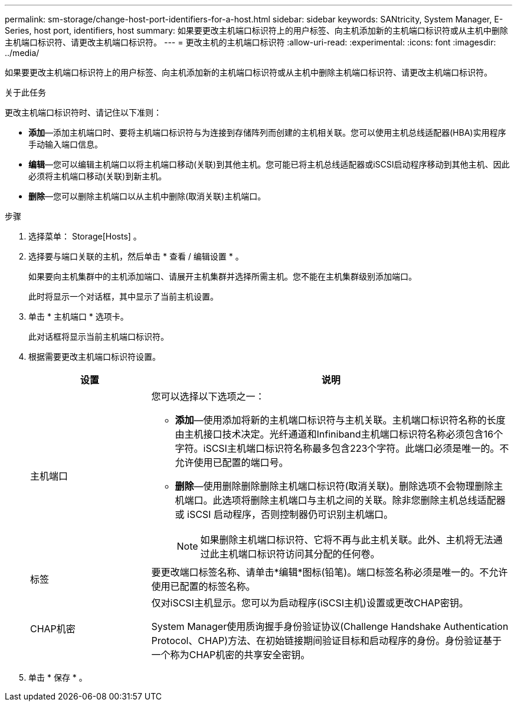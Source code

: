---
permalink: sm-storage/change-host-port-identifiers-for-a-host.html 
sidebar: sidebar 
keywords: SANtricity, System Manager, E-Series, host port, identifiers, host 
summary: 如果要更改主机端口标识符上的用户标签、向主机添加新的主机端口标识符或从主机中删除主机端口标识符、请更改主机端口标识符。 
---
= 更改主机的主机端口标识符
:allow-uri-read: 
:experimental: 
:icons: font
:imagesdir: ../media/


[role="lead"]
如果要更改主机端口标识符上的用户标签、向主机添加新的主机端口标识符或从主机中删除主机端口标识符、请更改主机端口标识符。

.关于此任务
更改主机端口标识符时、请记住以下准则：

* *添加*—添加主机端口时、要将主机端口标识符与为连接到存储阵列而创建的主机相关联。您可以使用主机总线适配器(HBA)实用程序手动输入端口信息。
* *编辑*—您可以编辑主机端口以将主机端口移动(关联)到其他主机。您可能已将主机总线适配器或iSCSI启动程序移动到其他主机、因此必须将主机端口移动(关联)到新主机。
* *删除*—您可以删除主机端口以从主机中删除(取消关联)主机端口。


.步骤
. 选择菜单： Storage[Hosts] 。
. 选择要与端口关联的主机，然后单击 * 查看 / 编辑设置 * 。
+
如果要向主机集群中的主机添加端口、请展开主机集群并选择所需主机。您不能在主机集群级别添加端口。

+
此时将显示一个对话框，其中显示了当前主机设置。

. 单击 * 主机端口 * 选项卡。
+
此对话框将显示当前主机端口标识符。

. 根据需要更改主机端口标识符设置。
+
[cols="25h,~"]
|===
| 设置 | 说明 


 a| 
主机端口
 a| 
您可以选择以下选项之一：

** *添加*—使用添加将新的主机端口标识符与主机关联。主机端口标识符名称的长度由主机接口技术决定。光纤通道和Infiniband主机端口标识符名称必须包含16个字符。iSCSI主机端口标识符名称最多包含223个字符。此端口必须是唯一的。不允许使用已配置的端口号。
** *删除*—使用删除删除删除主机端口标识符(取消关联)。删除选项不会物理删除主机端口。此选项将删除主机端口与主机之间的关联。除非您删除主机总线适配器或 iSCSI 启动程序，否则控制器仍可识别主机端口。
+
[NOTE]
====
如果删除主机端口标识符、它将不再与此主机关联。此外、主机将无法通过此主机端口标识符访问其分配的任何卷。

====




 a| 
标签
 a| 
要更改端口标签名称、请单击*编辑*图标(铅笔)。端口标签名称必须是唯一的。不允许使用已配置的标签名称。



 a| 
CHAP机密
 a| 
仅对iSCSI主机显示。您可以为启动程序(iSCSI主机)设置或更改CHAP密钥。

System Manager使用质询握手身份验证协议(Challenge Handshake Authentication Protocol、CHAP)方法、在初始链接期间验证目标和启动程序的身份。身份验证基于一个称为CHAP机密的共享安全密钥。

|===
. 单击 * 保存 * 。

